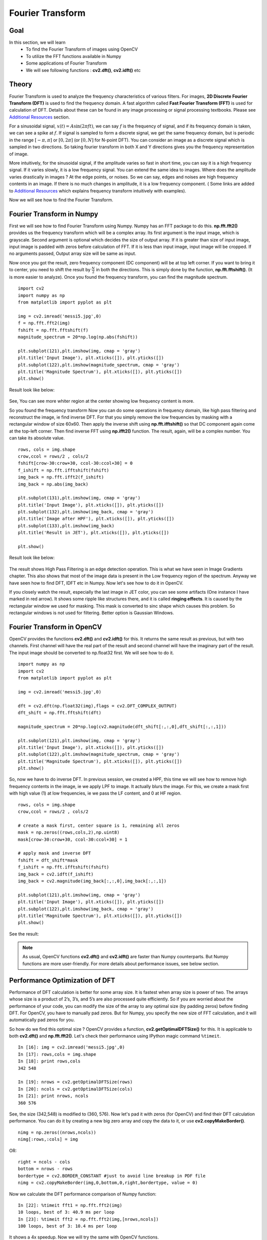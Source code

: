 .. _Fourier_Transform:

Fourier Transform
*******************

Goal
======

In this section, we will learn
    * To find the Fourier Transform of images using OpenCV
    * To utilize the FFT functions available in Numpy
    * Some applications of Fourier Transform
    * We will see following functions : **cv2.dft()**, **cv2.idft()** etc
    
Theory
========

Fourier Transform is used to analyze the frequency characteristics of various filters. For images, **2D Discrete Fourier Transform (DFT)** is used to find the frequency domain. A fast algorithm called **Fast Fourier Transform (FFT)** is used for calculation of DFT. Details about these can be found in any image processing or signal processing textbooks. Please see `Additional Resources`_ section.

For a sinusoidal signal, :math:`x(t) = A \sin(2 \pi ft)`, we can say :math:`f` is the frequency of signal, and if its frequency domain is taken, we can see a spike at :math:`f`. If signal is sampled to form a discrete signal, we get the same frequency domain, but is periodic in the range :math:`[- \pi, \pi]` or :math:`[0,2\pi]` (or :math:`[0,N]` for N-point DFT). You can consider an image as a discrete signal which is sampled in two directions. So taking fourier transform in both X and Y directions gives you the frequency representation of image. 

More intuitively, for the sinusoidal signal, if the amplitude varies so fast in short time, you can say it is a high frequency signal. If it varies slowly, it is a low frequency signal. You can extend the same idea to images. Where does the amplitude varies drastically in images ? At the edge points, or noises. So we can say, edges and noises are high frequency contents in an image. If there is no much changes in amplitude, it is a low frequency component. ( Some links are added to `Additional Resources`_ which explains frequency transform intuitively with examples).

Now we will see how to find the Fourier Transform.

Fourier Transform in Numpy
============================
First we will see how to find Fourier Transform using Numpy. Numpy has an FFT package to do this. **np.fft.fft2()** provides us the frequency transform which will be a complex array. Its first argument is the input image, which is grayscale. Second argument is optional which decides the size of output array. If it is greater than size of input image, input image is padded with zeros before calculation of FFT. If it is less than input image, input image will be cropped. If no arguments passed, Output array size will be same as input. 

Now once you got the result, zero frequency component (DC component) will be at top left corner. If you want to bring it to center, you need to shift the result by :math:`\frac{N}{2}` in both the directions. This is simply done by the function, **np.fft.fftshift()**. (It is more easier to analyze). Once you found the frequency transform, you can find the magnitude spectrum.
::

    import cv2
    import numpy as np
    from matplotlib import pyplot as plt

    img = cv2.imread('messi5.jpg',0)
    f = np.fft.fft2(img)
    fshift = np.fft.fftshift(f)
    magnitude_spectrum = 20*np.log(np.abs(fshift))
    
    plt.subplot(121),plt.imshow(img, cmap = 'gray')
    plt.title('Input Image'), plt.xticks([]), plt.yticks([])
    plt.subplot(122),plt.imshow(magnitude_spectrum, cmap = 'gray')
    plt.title('Magnitude Spectrum'), plt.xticks([]), plt.yticks([])
    plt.show()

Result look like below:

    .. image:: images/fft1.jpg
        :alt: Magnitude Spectrum
        :align: center

See, You can see more whiter region at the center showing low frequency content is more.

So you found the frequency transform Now you can do some operations in frequency domain, like high pass filtering and reconstruct the image, ie find inverse DFT. For that you simply remove the low frequencies by masking with a rectangular window of size 60x60. Then apply the inverse shift using **np.fft.ifftshift()** so that DC component again come at the top-left corner. Then find inverse FFT using **np.ifft2()** function. The result, again, will be a complex number. You can take its absolute value.
::
    
    rows, cols = img.shape
    crow,ccol = rows/2 , cols/2
    fshift[crow-30:crow+30, ccol-30:ccol+30] = 0
    f_ishift = np.fft.ifftshift(fshift)
    img_back = np.fft.ifft2(f_ishift)
    img_back = np.abs(img_back)

    plt.subplot(131),plt.imshow(img, cmap = 'gray')
    plt.title('Input Image'), plt.xticks([]), plt.yticks([])
    plt.subplot(132),plt.imshow(img_back, cmap = 'gray')
    plt.title('Image after HPF'), plt.xticks([]), plt.yticks([])
    plt.subplot(133),plt.imshow(img_back)
    plt.title('Result in JET'), plt.xticks([]), plt.yticks([])

    plt.show()
    
Result look like below:

    .. image:: images/fft2.jpg
        :alt: High Pass Filtering
        :align: center

The result shows High Pass Filtering is an edge detection operation. This is what we have seen in Image Gradients chapter. This also shows that most of the image data is present in the Low frequency region of the spectrum. Anyway we have seen how to find DFT, IDFT etc in Numpy. Now let's see how to do it in OpenCV.

If you closely watch the result, especially the last image in JET color, you can see some artifacts (One instance I have marked in red arrow). It shows some ripple like structures there, and it is called **ringing effects**. It is caused by the rectangular window we used for masking. This mask is converted to sinc shape which causes this problem. So rectangular windows is not used for filtering. Better option is Gaussian Windows.

Fourier Transform in OpenCV
============================

OpenCV provides the functions **cv2.dft()** and **cv2.idft()** for this. It returns the same result as previous, but with two channels. First channel will have the real part of the result and second channel will have the imaginary part of the result. The input image should be converted to np.float32 first. We will see how to do it.
::

    import numpy as np
    import cv2
    from matplotlib import pyplot as plt

    img = cv2.imread('messi5.jpg',0)

    dft = cv2.dft(np.float32(img),flags = cv2.DFT_COMPLEX_OUTPUT)
    dft_shift = np.fft.fftshift(dft)

    magnitude_spectrum = 20*np.log(cv2.magnitude(dft_shift[:,:,0],dft_shift[:,:,1]))

    plt.subplot(121),plt.imshow(img, cmap = 'gray')
    plt.title('Input Image'), plt.xticks([]), plt.yticks([])
    plt.subplot(122),plt.imshow(magnitude_spectrum, cmap = 'gray')
    plt.title('Magnitude Spectrum'), plt.xticks([]), plt.yticks([])
    plt.show()
    
So, now we have to do inverse DFT. In previous session, we created a HPF, this time we will see how to remove high frequency contents in the image, ie we apply LPF to image. It actually blurs the image. For this, we create a mask first with high value (1) at low frequencies, ie we pass the LF content, and 0 at HF region.
::

    rows, cols = img.shape
    crow,ccol = rows/2 , cols/2

    # create a mask first, center square is 1, remaining all zeros
    mask = np.zeros((rows,cols,2),np.uint8)
    mask[crow-30:crow+30, ccol-30:ccol+30] = 1

    # apply mask and inverse DFT
    fshift = dft_shift*mask
    f_ishift = np.fft.ifftshift(fshift)
    img_back = cv2.idft(f_ishift)
    img_back = cv2.magnitude(img_back[:,:,0],img_back[:,:,1])

    plt.subplot(121),plt.imshow(img, cmap = 'gray')
    plt.title('Input Image'), plt.xticks([]), plt.yticks([])
    plt.subplot(122),plt.imshow(img_back, cmap = 'gray')
    plt.title('Magnitude Spectrum'), plt.xticks([]), plt.yticks([])
    plt.show()

See the result:

    .. image:: images/fft4.jpg
        :alt: Magnitude Spectrum
        :align: center

.. note:: As usual, OpenCV functions **cv2.dft()** and **cv2.idft()** are faster than Numpy counterparts. But Numpy functions are more user-friendly. For more details about performance issues, see below section.
    
Performance Optimization of DFT
==================================

Performance of DFT calculation is better for some array size. It is fastest when array size is power of two. The arrays whose size is a product of 2’s, 3’s, and 5’s are also processed quite efficiently. So if you are worried about the performance of your code, you can modify the size of the array to any optimal size (by padding zeros) before finding DFT. For OpenCV, you have to manually pad zeros. But for Numpy, you specify the new size of FFT calculation, and it will automatically pad zeros for you.

So how do we find this optimal size ? OpenCV provides a function, **cv2.getOptimalDFTSize()** for this. It is applicable to both **cv2.dft()** and **np.fft.fft2()**. Let's check their performance using IPython magic command ``%timeit``.
::

    In [16]: img = cv2.imread('messi5.jpg',0)
    In [17]: rows,cols = img.shape
    In [18]: print rows,cols
    342 548

    In [19]: nrows = cv2.getOptimalDFTSize(rows)
    In [20]: ncols = cv2.getOptimalDFTSize(cols)
    In [21]: print nrows, ncols
    360 576

See, the size (342,548) is modified to (360, 576). Now let's pad it with zeros (for OpenCV) and find their DFT calculation performance. You can do it by creating a new big zero array and copy the data to it, or use **cv2.copyMakeBorder()**.
::

    nimg = np.zeros((nrows,ncols))
    nimg[:rows,:cols] = img

OR:
::

    right = ncols - cols
    bottom = nrows - rows
    bordertype = cv2.BORDER_CONSTANT #just to avoid line breakup in PDF file
    nimg = cv2.copyMakeBorder(img,0,bottom,0,right,bordertype, value = 0)

Now we calculate the DFT performance comparison of Numpy function:
::

    In [22]: %timeit fft1 = np.fft.fft2(img)
    10 loops, best of 3: 40.9 ms per loop
    In [23]: %timeit fft2 = np.fft.fft2(img,[nrows,ncols])
    100 loops, best of 3: 10.4 ms per loop    

It shows a 4x speedup. Now we will try the same with OpenCV functions.
::

    In [24]: %timeit dft1= cv2.dft(np.float32(img),flags=cv2.DFT_COMPLEX_OUTPUT)
    100 loops, best of 3: 13.5 ms per loop
    In [27]: %timeit dft2= cv2.dft(np.float32(nimg),flags=cv2.DFT_COMPLEX_OUTPUT)
    100 loops, best of 3: 3.11 ms per loop

It also shows a 4x speed. You can also see that OpenCV functions are around 3x faster than Numpy functions. This can be tested for inverse FFT also, and that is left as an exercise for you.

Why Laplacian is a High Pass Filter?
=======================================

A similar question was asked by someone in a forum. The question is, why Laplacian is a high pass filter? Why Sobel is a HPF? etc. ( I don't remember the link). And the first answer given to it was in terms of Fourier Transform. Just take the fourier transform of Laplacian for some higher size of FFT. Analyze it:
::

    import cv2
    import numpy as np
    from matplotlib import pyplot as plt

    # simple averaging filter without scaling parameter
    mean_filter = np.ones((3,3))

    # creating a guassian filter
    x = cv2.getGaussianKernel(5,10)
    gaussian = x*x.T

    # different edge detecting filters
    # scharr in x-direction
    scharr = np.array([[-3, 0, 3],
                       [-10,0,10],
                       [-3, 0, 3]])
    # sobel in x direction
    sobel_x= np.array([[-1, 0, 1],
                       [-2, 0, 2],
                       [-1, 0, 1]])
    # sobel in y direction
    sobel_y= np.array([[-1,-2,-1],
                       [0, 0, 0],
                       [1, 2, 1]])
    # laplacian
    laplacian=np.array([[0, 1, 0],
                        [1,-4, 1],
                        [0, 1, 0]])

    filters = [mean_filter, gaussian, laplacian, sobel_x, sobel_y, scharr]
    filter_name = ['mean_filter', 'gaussian','laplacian', 'sobel_x', \
                    'sobel_y', 'scharr_x']
    fft_filters = [np.fft.fft2(x) for x in filters]
    fft_shift = [np.fft.fftshift(y) for y in fft_filters]
    mag_spectrum = [np.log(np.abs(z)+1) for z in fft_shift]

    for i in xrange(6):
        plt.subplot(2,3,i+1),plt.imshow(mag_spectrum[i],cmap = 'gray')
        plt.title(filter_name[i]), plt.xticks([]), plt.yticks([])

    plt.show()    

See the result:

    .. image:: images/fft5.jpg
        :alt: Frequency Spectrum of different Kernels
        :align: center

From image, you can see what frequency region each kernel blocks, and what region it passes. From that information, we can say why each kernel is a HPF or a LPF

Additional Resources
=====================

Exercises
============
